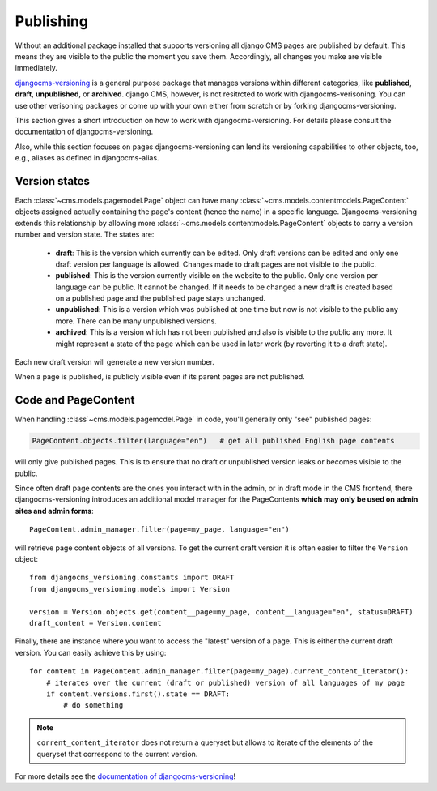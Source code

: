 ##########
Publishing
##########

Without an additional package installed that supports versioning all django CMS pages are
published by default. This means they are visible to the public the moment you save them.
Accordingly, all changes you make are visible immediately.

`djangocms-versioning <https://github.com/django-cms/djangocms-versioning>`_ is a general
purpose package that manages versions within different categories, like **published**,
**draft**, **unpublished**, or **archived**. django CMS, however, is not resitrcted to
work with djangocms-verisoning. You can use other verisoning packages or come up with
your own either from scratch or by forking djangocms-versioning.

This section gives a short introduction on how to work with djangocms-versioning. For details
please consult the documentation of djangocms-versioning.

Also, while this section focuses on pages djangocms-versioning can lend its versioning
capabilities to other objects, too, e.g., aliases as defined in djangocms-alias.

**************
Version states
**************

Each :class:`~cms.models.pagemodel.Page` object can have many
:class:`~cms.models.contentmodels.PageContent` objects assigned actually containing the
page's content (hence the name) in a specific language. Djangocms-versioning extends this
relationship by allowing more :class:`~cms.models.contentmodels.PageContent` objects to
carry a version number and version state. The states are:

  * **draft**: This is the version which currently can be edited. Only draft versions can
    be edited and only one draft version per language is allowed. Changes made to draft
    pages are not visible to the public.
  * **published**: This is the version currently visible on the website to the public. Only
    one version per language can be public. It cannot be changed. If it needs to be changed
    a new draft is created based on a published page and the published page stays unchanged.
  * **unpublished**: This is a version which was published at one time but now is not
    visible to the public any more. There can be many unpublished versions.
  * **archived**: This is a version which has not been published and also is visible to
    the public any more. It might represent a state of the page which can be used in
    later work (by reverting it to a draft state).

Each new draft version will generate a new version number.

.. image:: /images/version-states.png
     :align: center
     :alt: Version states

When a page is published, is publicly visible even if its parent pages are not published.

********************
Code and PageContent
********************

When handling :class`~cms.models.pagemcdel.Page` in code, you'll generally only "see"
published pages:

.. code-block::

    PageContent.objects.filter(language="en")   # get all published English page contents

will only give published pages. This is to ensure that no draft or unpublished version
leaks or becomes visible to the public.

Since often draft page contents are the ones you interact with in the admin, or in
draft mode in the CMS frontend, there djangocms-versioning introduces an additional
model manager for the PageContents **which may only be used on admin sites and admin
forms**::

    PageContent.admin_manager.filter(page=my_page, language="en")

will retrieve page content objects of all versions. To get the current draft version
it is often easier to filter the ``Version`` object::

    from djangocms_versioning.constants import DRAFT
    from djangocms_versioning.models import Version

    version = Version.objects.get(content__page=my_page, content__language="en", status=DRAFT)
    draft_content = Version.content

Finally, there are instance where you want to access the "latest" version of a page. This is
either the current draft version. You can easily achieve this by using::

    for content in PageContent.admin_manager.filter(page=my_page).current_content_iterator():
        # iterates over the current (draft or published) version of all languages of my page
        if content.versions.first().state == DRAFT:
            # do something

.. note::

  ``corrent_content_iterator`` does not return a queryset but allows to iterate of the
  elements of the queryset that correspond to the current version.

For more details see the
`documentation of djangocms-versioning <https://djangocms-versioning.readthedocs.io>`_!
